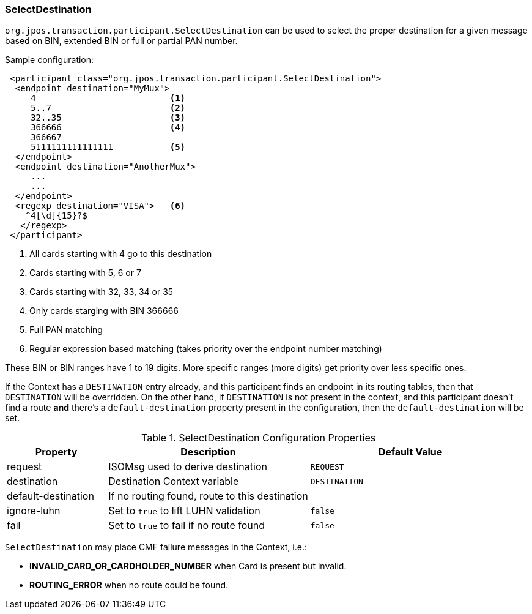 === SelectDestination

`org.jpos.transaction.participant.SelectDestination` can be used to select
the proper destination for a given message based on BIN, extended BIN or
full or partial PAN number.


Sample configuration:

[source,xml]
------------
 <participant class="org.jpos.transaction.participant.SelectDestination">
  <endpoint destination="MyMux">
     4                          <1>
     5..7                       <2>
     32..35                     <3>
     366666                     <4>
     366667
     5111111111111111           <5>
  </endpoint>
  <endpoint destination="AnotherMux">
     ...
     ...
  </endpoint>
  <regexp destination="VISA">   <6>
    ^4[\d]{15}?$
   </regexp>
 </participant>
------------
<1> All cards starting with 4 go to this destination
<2> Cards starting with 5, 6 or 7
<3> Cards starting with 32, 33, 34 or 35
<4> Only cards starging with BIN 366666
<5> Full PAN matching
<6> Regular expression based matching (takes priority over the endpoint number matching)

These BIN or BIN ranges have 1 to 19 digits. More specific ranges (more digits)
get priority over less specific ones.

If the Context has a `DESTINATION` entry already, and this participant finds an
endpoint in its routing tables, then that `DESTINATION` will be overridden. On the
other hand, if `DESTINATION` is not present in the context, and this participant
doesn't find a route *and* there's a `default-destination` property present in
the configuration, then the `default-destination` will be set.

.SelectDestination Configuration Properties
[cols="1,2,2", options="header"]
|========================================================================================
|Property            | Description                                       | Default Value
|request             | ISOMsg used to derive destination                 | `REQUEST` 
|destination         | Destination Context variable                      | `DESTINATION`
|default-destination | If no routing found, route to this destination    | 
|ignore-luhn         | Set to `true` to lift LUHN validation             | `false`
|fail                | Set to `true` to fail if no route found           | `false`
|========================================================================================

`SelectDestination` may place CMF failure messages in the Context, i.e.:

* *INVALID_CARD_OR_CARDHOLDER_NUMBER* when Card is present but invalid.
* *ROUTING_ERROR* when no route could be found.

